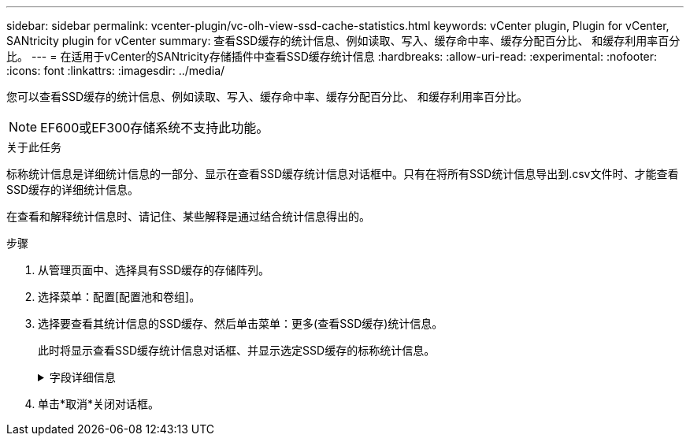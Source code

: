 ---
sidebar: sidebar 
permalink: vcenter-plugin/vc-olh-view-ssd-cache-statistics.html 
keywords: vCenter plugin, Plugin for vCenter, SANtricity plugin for vCenter 
summary: 查看SSD缓存的统计信息、例如读取、写入、缓存命中率、缓存分配百分比、 和缓存利用率百分比。 
---
= 在适用于vCenter的SANtricity存储插件中查看SSD缓存统计信息
:hardbreaks:
:allow-uri-read: 
:experimental: 
:nofooter: 
:icons: font
:linkattrs: 
:imagesdir: ../media/


[role="lead"]
您可以查看SSD缓存的统计信息、例如读取、写入、缓存命中率、缓存分配百分比、 和缓存利用率百分比。


NOTE: EF600或EF300存储系统不支持此功能。

.关于此任务
标称统计信息是详细统计信息的一部分、显示在查看SSD缓存统计信息对话框中。只有在将所有SSD统计信息导出到.csv文件时、才能查看SSD缓存的详细统计信息。

在查看和解释统计信息时、请记住、某些解释是通过结合统计信息得出的。

.步骤
. 从管理页面中、选择具有SSD缓存的存储阵列。
. 选择菜单：配置[配置池和卷组]。
. 选择要查看其统计信息的SSD缓存、然后单击菜单：更多(查看SSD缓存)统计信息。
+
此时将显示查看SSD缓存统计信息对话框、并显示选定SSD缓存的标称统计信息。

+
.字段详细信息
[%collapsible]
====
[cols="25h,~"]
|===
| 正在设置 ... | Description 


| 读取 | 显示已启用SSD缓存的卷中的主机读取总数。读取与写入的比率越大、缓存的运行就越好。 


| 写入 | 主机写入启用了SSD缓存的卷的总数。读取与写入的比率越大、缓存的运行就越好。 


| 缓存命中次数 | 显示缓存命中数。 


| 缓存命中率% | 显示缓存命中百分比。此数字源自缓存命中/(读取+写入)。要实现有效的SSD缓存操作、缓存命中百分比应大于50%。 


| 缓存分配% | 显示分配的SSD缓存存储的百分比、以此控制器可用的SSD缓存存储的百分比表示、此百分比是从已分配的字节/可用字节派生的。 


| 缓存利用率% | 显示包含已启用卷中的数据的SSD缓存存储的百分比、以分配的SSD缓存存储的百分比表示。此数量表示SSD缓存的利用率或密度。源自已分配的字节/可用字节。 


| 全部导出 | 将所有SSD缓存统计信息导出为CSV格式。导出的文件包含SSD缓存的所有可用统计信息(标称和详细)。 
|===
====
. 单击*取消*关闭对话框。

